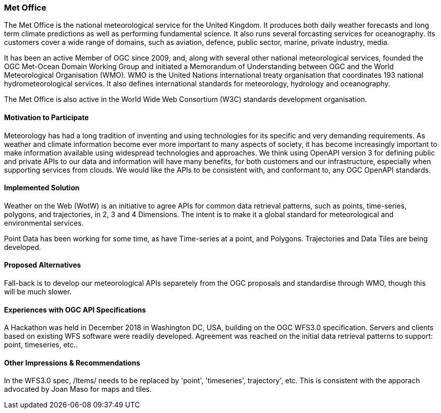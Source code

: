 [[MetOffice]]
=== Met Office
The Met Office is the national meteorological service for the United Kingdom. It produces both daily weather forecasts and long term climate predictions as well as performing fundamental science. It also runs several forcasting services for oceanography. Its customers cover a wide range of domains, such as aviation, defence, public sector, marine, private industry, media.

It has been an active Member of OGC since 2009, and, along with several other national meteorological services, founded the OGC Met-Ocean Domain Working Group and initiated a Memorandum of Understanding between OGC and the World Meteorological Organisation (WMO). WMO is the United Nations international treaty organisation that coordinates 193 national hydrometeorological services. It also defines international standards for meteorology, hydrology and oceanography. 

The Met Office is also active in the World Wide Web Consortium (W3C) standards development organisation.

==== Motivation to Participate

Meteorology has had a long tradition of inventing and using technologies for its specific and very demanding requirements. As weather and climate information become ever more important to many aspects of society, it has become increasingly important to make information available using widespread technologies and approaches. We think using OpenAPI version 3 for defining public and private APIs to our data and information will have many benefits, for both customers and our infrastructure, especially when supporting services from clouds. We would like the APIs to be consistent with, and conformant to, any OGC OpenAPI standards.

==== Implemented Solution

Weather on the Web (WotW) is an initiative to agree APIs for common data retrieval patterns, such as points, time-series, polygons, and trajectories, in 2, 3 and 4 Dimensions. The intent is to make it a global standard for meteorological and environmental services. 

Point Data has been working for some time, as have Time-series at a point, and Polygons. Trajectories and Data Tiles are being developed.

==== Proposed Alternatives

Fall-back is to develop our meteorological APIs separetely from the OGC proposals and standardise through WMO, though this will be much slower.

==== Experiences with OGC API Specifications

A Hackathon was held in December 2018 in Washington DC, USA, building on the OGC WFS3.0 specification. Servers and clients based on existing WFS software were readily developed. Agreement was reached on the initial data retrieval patterns to support: point, timeseries, etc..

==== Other Impressions & Recommendations

In the WFS3.0 spec, /Items/ needs to be replaced by 'point', 'timeseries', trajectory', etc. This is consistent with the apporach advocated by Joan Maso for maps and tiles.

